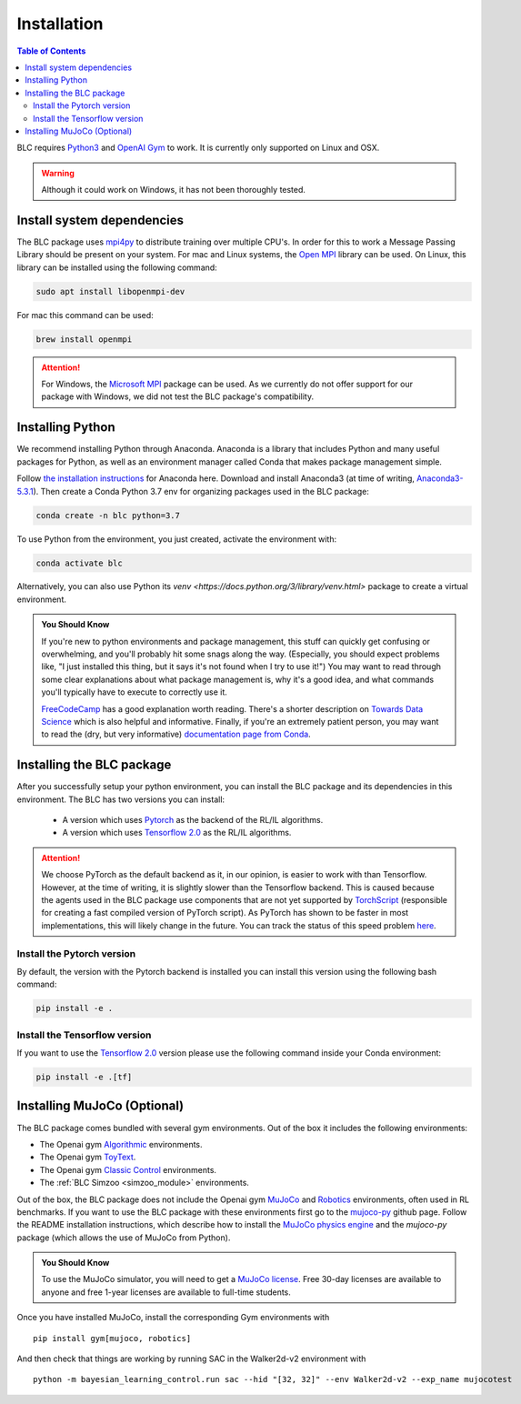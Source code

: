 ============
Installation
============

.. contents:: Table of Contents

BLC requires `Python3`_ and `OpenAI Gym`_ to work. It is
currently only supported on Linux and OSX.

.. warning::

    Although it could work on Windows, it has not been thoroughly tested.

.. _`Python3`: https://www.python.org/
.. _`OpenAi gym`: https://gym.openai.com/

Install system dependencies
===========================

The BLC package uses `mpi4py <https://mpi4py.readthedocs.io/en/stable/>`_ to distribute training over multiple CPU's. In order for this to work
a Message Passing Library should be present on your system. For mac and Linux systems, the `Open MPI <https://www.open-mpi.org/>`_ library can be used.
On Linux, this library can be
installed using the following command:

.. code-block:: bash

    sudo apt install libopenmpi-dev

For mac this command can be used:

.. code-block:: bash

    brew install openmpi

.. attention::

    For Windows, the `Microsoft MPI <https://docs.microsoft.com/en-us/message-passing-interface/microsoft-mpi>`_ package can be used. As we currently do not offer support for our package with Windows, we did not test the BLC package's compatibility.

Installing Python
=================

We recommend installing Python through Anaconda. Anaconda is a library that includes Python and many useful packages for
Python, as well as an environment manager called Conda that makes package management simple.

Follow `the installation instructions`_ for Anaconda here. Download and install Anaconda3 (at time of writing, `Anaconda3-5.3.1`_).
Then create a Conda Python 3.7 env for organizing packages used in the BLC package:

.. code-block:: bash

    conda create -n blc python=3.7

To use Python from the environment, you just created, activate the environment with:

.. code-block:: bash

    conda activate blc

Alternatively, you can also use Python its `venv <https://docs.python.org/3/library/venv.html>` package to create a virtual environment.

.. admonition:: You Should Know

    If you're new to python environments and package management, this stuff can quickly get confusing or overwhelming,
    and you'll probably hit some snags along the way. (Especially, you should expect problems like, "I just installed
    this thing, but it says it's not found when I try to use it!") You may want to read through some clear explanations
    about what package management is, why it's a good idea, and what commands you'll typically have to execute to
    correctly use it.

    `FreeCodeCamp`_ has a good explanation worth reading. There's a shorter description on `Towards Data Science`_ which
    is also helpful and informative. Finally, if you're an extremely patient person, you may want to read the (dry,
    but very informative) `documentation page from Conda`_.

.. _`the installation instructions`: https://docs.continuum.io/anaconda/install/
.. _`Anaconda3-5.3.1`: https://repo.anaconda.com/archive/
.. _`FreeCodeCamp`: https://medium.freecodecamp.org/why-you-need-python-environments-and-how-to-manage-them-with-conda-85f155f4353c
.. _`Towards Data Science`: https://towardsdatascience.com/environment-management-with-conda-python-2-3-b9961a8a5097
.. _`documentation page from Conda`: https://conda.io/docs/user-guide/tasks/manage-environments.html
.. _`this Github issue for Tensorflow`: https://github.com/tensorflow/tensorflow/issues/20444

Installing the BLC package
==========================

After you successfully setup your python environment, you can install the BLC package and its dependencies in
this environment. The BLC has two versions you can install:

    - A version which uses `Pytorch`_ as the backend of the RL/IL algorithms.
    - A version which uses `Tensorflow 2.0`_ as the RL/IL algorithms.

.. attention::

    We choose PyTorch as the default backend as it, in our opinion, is easier to work with than Tensorflow. However, at the time of writing, it
    is slightly slower than the Tensorflow backend. This is caused because the agents used in the BLC package use components that are
    not yet supported by `TorchScript`_ (responsible for creating a fast compiled version of PyTorch script). As PyTorch has shown to be faster
    in most implementations, this will likely change in the future. You can track the status of this speed problem
    `here <https://github.com/pytorch/pytorch/issues/29843>`_.

.. _`TorchScript`: https://pytorch.org/docs/stable/jit.html

Install the Pytorch version
---------------------------

By default, the version with the Pytorch backend is installed you can install this version using the following bash command:

.. code-block:: bash

    pip install -e .


Install the Tensorflow version
------------------------------

If you want to use the `Tensorflow 2.0`_ version please use the following command inside your Conda environment:

.. code-block:: bash

    pip install -e .[tf]

.. _`pip package manager`: https://pip.pypa.io/en/stable/installing/
.. _`Pytorch`: https://pytorch.org/
.. _`Tensorflow 2.0`: https://www.tensorflow.org/guide/effective_tf2

Installing MuJoCo (Optional)
============================


The BLC package comes bundled with several gym environments. Out of the box it includes the following environments:

* The Openai gym `Algorithmic`_ environments.
* The Openai gym `ToyText`_.
* The Openai gym `Classic Control`_ environments.
* The :ref:`BLC Simzoo <simzoo_module>` environments.

Out of the box, the BLC package does not include the Openai gym `MuJoCo`_ and `Robotics`_ environments, often used in RL benchmarks. If you want to
use the BLC package with these environments first go to the `mujoco-py`_ github page. Follow the README installation instructions, which describe how to install the `MuJoCo physics engine`_ and the `mujoco-py` package (which allows the use of MuJoCo from Python).

.. admonition:: You Should Know

    To use the MuJoCo simulator, you will need to get a `MuJoCo license`_. Free 30-day licenses are available to
    anyone and free 1-year licenses are available to full-time students.

Once you have installed MuJoCo, install the corresponding Gym environments with

.. parsed-literal::

    pip install gym[mujoco, robotics]

And then check that things are working by running SAC in the Walker2d-v2 environment with

.. parsed-literal::

    python -m bayesian_learning_control.run sac --hid "[32, 32]" --env Walker2d-v2 --exp_name mujocotest

.. _`MuJoCo`: https://gym.openai.com/envs/#mujoco
.. _`Robotics`: https://gym.openai.com/envs/#robotics
.. _`Algorithmic`: https://gym.openai.com/envs/#algorithmic
.. _`ToyText`: https://gym.openai.com/envs/#toy_text
.. _`Classic Control`: https://gym.openai.com/envs/#classic_control
.. _`mujoco-py`: https://github.com/openai/mujoco-py
.. _`MuJoCo license`: https://www.roboti.us/license.html
.. _`Box2d`: https://gym.openai.com/envs/#box2d
.. _`MuJoCo physics engine`: http://www.mujoco.org/index.html
